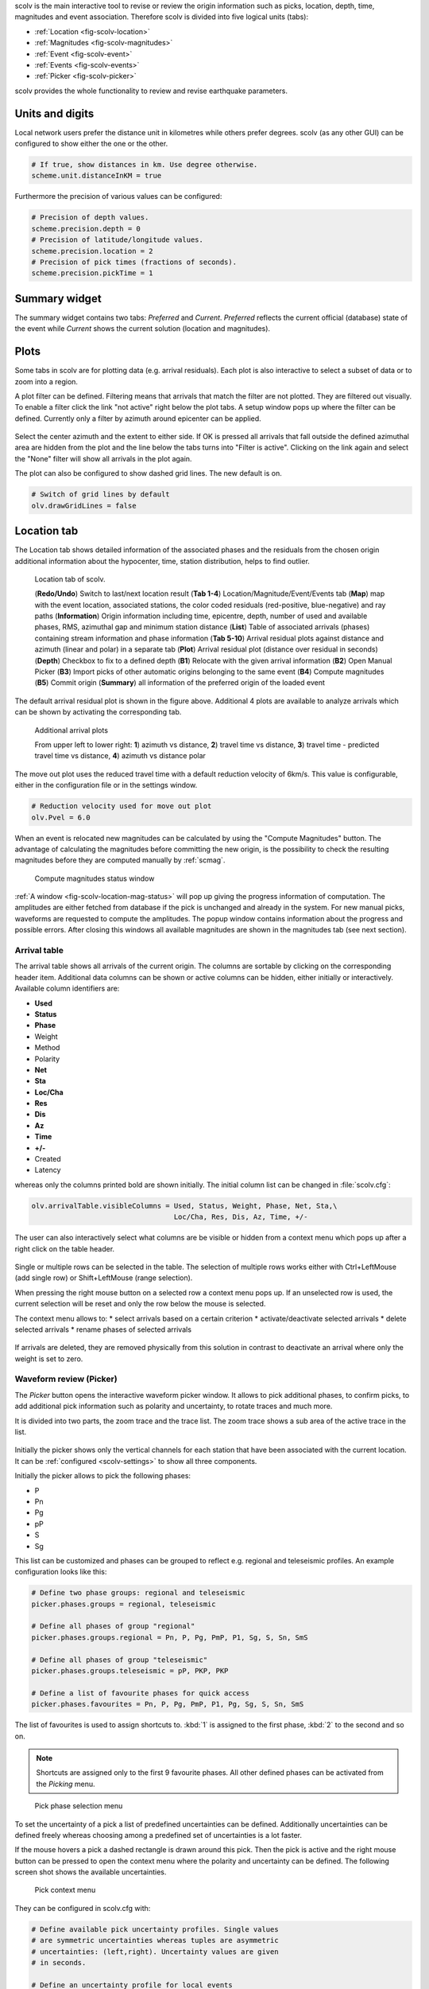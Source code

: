 scolv is the main interactive tool to revise or review the origin information
such as picks, location, depth, time, magnitudes and event association.
Therefore scolv is divided into five logical units (tabs):

- :ref:`Location <fig-scolv-location>`
- :ref:`Magnitudes <fig-scolv-magnitudes>`
- :ref:`Event <fig-scolv-event>`
- :ref:`Events <fig-scolv-events>`
- :ref:`Picker <fig-scolv-picker>`

scolv provides the whole functionality to review and revise earthquake
parameters.

Units and digits
================

Local network users prefer the distance unit in kilometres while others prefer degrees.
scolv (as any other GUI) can be configured to show either the one or the other.

.. code-block:: sh

   # If true, show distances in km. Use degree otherwise.
   scheme.unit.distanceInKM = true

Furthermore the precision of various values can be configured:

.. code-block:: sh

   # Precision of depth values.
   scheme.precision.depth = 0
   # Precision of latitude/longitude values.
   scheme.precision.location = 2
   # Precision of pick times (fractions of seconds).
   scheme.precision.pickTime = 1


Summary widget
==============

The summary widget contains two tabs: *Preferred* and *Current*. *Preferred*
reflects the current official (database) state of the event while *Current*
shows the current solution (location and magnitudes).


Plots
=====

Some tabs in scolv are for plotting data (e.g. arrival residuals). Each plot 
is also interactive to select a subset of data or to zoom into a region.


A plot filter can be defined. Filtering means that arrivals that match the
filter are not plotted. They are filtered out visually. To enable a filter
click the link "not active" right below the plot tabs. A setup window pops up
where the filter can be defined. Currently only a filter by azimuth around
epicenter can be applied.

.. figure:: media/scolv/plot-filter-setup.png
   :width: 8cm

Select the center azimuth and the extent to either side. If OK is pressed all
arrivals that fall outside the defined azimuthal area are hidden from the plot
and the line below the tabs turns into "Filter is active". Clicking on the
link again and select the "None" filter will show all arrivals in the plot again.

The plot can also be configured to show dashed grid lines. The new default is on.

.. code-block:: sh

   # Switch of grid lines by default
   olv.drawGridLines = false


Location tab
============

The Location tab shows detailed information of the associated
phases and the residuals from the chosen origin additional information about the
hypocenter, time, station distribution, helps to find outlier.

.. _fig-scolv-location:

.. figure:: media/scolv/tab_location.png
   :width: 16cm

   Location tab of scolv.

   (**Redo/Undo**) Switch to last/next location result
   (**Tab 1-4**) Location/Magnitude/Event/Events tab
   (**Map**) map with the event location, associated stations, the color coded
   residuals (red-positive, blue-negative) and ray paths
   (**Information**) Origin information including time, epicentre, depth, number of
   used and available phases, RMS, azimuthal gap and minimum
   station distance
   (**List**) Table of associated arrivals (phases) containing stream information
   and phase information
   (**Tab 5-10**) Arrival residual plots against distance and azimuth (linear and
   polar) in a separate tab
   (**Plot**) Arrival residual plot (distance over residual in seconds)
   (**Depth**) Checkbox to fix to a defined depth
   (**B1**) Relocate with the given arrival information
   (**B2**) Open Manual Picker
   (**B3**) Import picks of other automatic origins belonging to the same event
   (**B4**) Compute magnitudes
   (**B5**) Commit origin
   (**Summary**) all information of the preferred origin of the loaded event

The default arrival residual plot is shown in the figure above. Additional 4
plots are available to analyze arrivals which can be shown by activating the
corresponding tab.


.. figure:: media/scolv/tab_location_plots.png
   :width: 16cm

   Additional arrival plots

   From upper left to lower right: **1**) azimuth vs distance, **2**) travel time vs distance,
   **3**) travel time - predicted travel time vs distance, **4**) azimuth vs distance polar

The move out plot uses the reduced travel time with a default reduction velocity
of 6km/s. This value is configurable, either in the configuration file or in
the settings window.

.. code-block:: sh

   # Reduction velocity used for move out plot
   olv.Pvel = 6.0

When an event is relocated new magnitudes can be calculated by using the
"Compute Magnitudes" button. The advantage of calculating the magnitudes before
committing the new origin, is the possibility to check the resulting magnitudes
before they are computed manually by :ref:`scmag`.

.. _fig-scolv-location-mag-status:

.. figure:: media/scolv/tab_location_mag_status.png

   Compute magnitudes status window


:ref:`A window <fig-scolv-location-mag-status>` will pop up giving the progress
information of computation. The amplitudes are either fetched from database if
the pick is unchanged and already in the system. For new manual picks,
waveforms are requested to compute the amplitudes. The popup window contains
information about the progress and possible errors. After closing this windows
all available magnitudes are shown in the magnitudes tab (see next section).

Arrival table
-------------

The arrival table shows all arrivals of the current origin. The columns are
sortable by clicking on the corresponding header item. Additional data columns
can be shown or active columns can be hidden, either initially or interactively.
Available column identifiers are:

* **Used**
* **Status**
* **Phase**
* Weight
* Method
* Polarity
* **Net**
* **Sta**
* **Loc/Cha**
* **Res**
* **Dis**
* **Az**
* **Time**
* **+/-**
* Created
* Latency

whereas only the columns printed bold are shown initially. The initial column
list can be changed in :file:`scolv.cfg`:

.. code-block:: sh

   olv.arrivalTable.visibleColumns = Used, Status, Weight, Phase, Net, Sta,\
                                     Loc/Cha, Res, Dis, Az, Time, +/-

The user can also interactively select what columns are be visible or hidden
from a context menu which pops up after a right click on the table header.

.. figure:: media/scolv/arrivals-header-context.png


Single or multiple rows can be selected in the table. The selection of multiple
rows works either with Ctrl+LeftMouse (add single row) or
Shift+LeftMouse (range selection).

When pressing the right mouse button on a selected row a context menu pops up.
If an unselected row is used, the current selection will be reset and only the
row below the mouse is selected.

The context menu allows to:
* select arrivals based on a certain criterion
* activate/deactivate selected arrivals
* delete selected arrivals
* rename phases of selected arrivals

.. figure:: media/scolv/arrivals-context.png

If arrivals are deleted, they are removed physically from this solution in
contrast to deactivate an arrival where only the weight is set to zero.

Waveform review (Picker)
------------------------

The *Picker* button opens the interactive waveform picker window. It allows
to pick additional phases, to confirm picks, to add additional pick information
such as polarity and uncertainty, to rotate traces and much more.

It is divided into two parts, the zoom trace and the trace list. The zoom trace
shows a sub area of the active trace in the list.

.. _fig-scolv-picker:

.. figure:: media/scolv/picker.png
   :width: 16cm

Initially the picker shows only the vertical channels for each station that
have been associated with the current location. It can be
:ref:`configured <scolv-settings>` to show all three components.

Initially the picker allows to pick the following phases:

- P
- Pn
- Pg
- pP
- S
- Sg

This list can be customized and phases can be grouped to reflect e.g. regional
and teleseismic profiles. An example configuration looks like this:

.. code-block:: sh

   # Define two phase groups: regional and teleseismic
   picker.phases.groups = regional, teleseismic

   # Define all phases of group "regional"
   picker.phases.groups.regional = Pn, P, Pg, PmP, P1, Sg, S, Sn, SmS

   # Define all phases of group "teleseismic"
   picker.phases.groups.teleseismic = pP, PKP, PKP

   # Define a list of favourite phases for quick access
   picker.phases.favourites = Pn, P, Pg, PmP, P1, Pg, Sg, S, Sn, SmS

The list of favourites is used to assign shortcuts to. :kbd:`1` is assigned
to the first phase, :kbd:`2` to the second and so on.

.. note:: Shortcuts are assigned only  to the first 9 favourite phases. All
   other defined phases can be activated from the *Picking* menu.

.. figure:: media/scolv/phases-menu.png

   Pick phase selection menu

To set the uncertainty of a pick a list of predefined uncertainties can be
defined. Additionally uncertainties can be defined freely whereas choosing
among a predefined set of uncertainties is a lot faster.

If the mouse hovers a pick a dashed rectangle is drawn around this pick. Then
the pick is active and the right mouse button can be pressed to open the context
menu where the polarity and uncertainty can be defined. The following screen shot
shows the available uncertainties.

.. figure:: media/scolv/pick-context2.png

   Pick context menu

They can be configured in scolv.cfg with:

.. code-block:: sh

   # Define available pick uncertainty profiles. Single values
   # are symmetric uncertainties whereas tuples are asymmetric
   # uncertainties: (left,right). Uncertainty values are given
   # in seconds.

   # Define an uncertainty profile for local events
   picker.uncertainties.profile.local = 0.05, 0.1, 0.2, 0.3, "(0.1,0.2)"

   # Define an uncertainty profile for teleseismic events
   picker.uncertainties.profile.teleseismic = 0.5, 1, 2, 3, "(1,2)"

   # Define the list of uncertainty sets that are active in scolv.
   # This first set in the list is used by default. The other sets
   # can be activated in the settings dialog (scolv: F3)
   picker.uncertainties.preferred = local, teleseismic


If an uncertainty is selected the active pick is copied into a manual pick
and the uncertainty is displayed as semi transparent bar to the left and
to the right of the pick. The width of the bar corresponds to the uncertainty
in seconds.

.. figure:: media/scolv/pick-uncertainty.png

Furthermore the pick polarity can be defined.

.. figure:: media/scolv/pick-context.png

Either *positive*, *negative*, *undecidable* or *unset*. If set it is displayed
as an arrow. *Undecidable* is displayed as a cross (X).

.. figure:: media/scolv/pick-polarity.png

To rotate the waveform components into ZNE or ZRT system a new drop down list
was added in the toolbar. Selecting either ZNE or ZRT implies that all missing
components are requested.

.. figure:: media/scolv/rotation-options.png


When waveforms are requested the corresponding widget background is changed
according to the current state:

- yellow: waveforms requested but not yet received
- red: acquisition finished and data is not available
- green: waveforms received and acquisition still in progress


.. figure:: media/scolv/picker-acqui.png
   :scale: 50%


If a trace displays all three components and amplitudes are scaled up, they are
not clipped to their window area. The clipping behaviour can be toggled by
either pressing :kbd:`C` or in the menu
:menuselection:`View --> Zoomtrace --> Clip components to viewport`.

The difference is shown in the following two images:


.. figure:: media/scolv/clobber-off.png
   :width: 16cm

   Trace clipping enabled


.. figure:: media/scolv/clobber-on.png
   :width: 16cm

   Trace clipping disabled


Commit a solution
-----------------

Committing a solution means to send the location (including optional magnitudes)
to the processing system and let it decide what origin becomes preferred.

To optimize the workflow

1. select an event
2. review solution
3. commit solution
4. change to event tab
5. set this solution preferred
6. set event type
7. change to events tab
8. goto 1.

to

1. select an event
2. review solution
3. commit solution
4. change to events tab
5. goto 1.

an additional commit mode was added which allows to set certain options along
with the location and its magnitudes.

.. figure:: media/scolv/commit-options.png

After pressing and holding the Commit button down for a little while, a menu
pops up which allows to select *With additional options*. Selecting this entry
brings up another window where the different options can be set.

.. figure:: media/scolv/commit-options2.png

It allows to fix the origin to be committed as preferred origin and to set the
event type in one go. If *Return to event list after commit* is ticked the
event list is activated after pressing OK to select another event quickly.

*Earthquake name*
 Contains the event description *earthquake name*. If this field is empty the
 description will be removed from the event otherwise it will be added.

*Comment*
 contains an optional event comment added as comment with ID *Operator*.

Magnitudes tab
==============

The Magnitude tab shows all available magnitude information for the chosen
origin. For each of the different magnitude types (e.g. mb, mB, MLv, Mw(mB))
the station magnitudes are shown in the magnitude residual plot and the table.
The residual plot visualizes the difference between the station magnitude and
the network magnitude for the different station distances. After relocation the
magnitude can be recalculated by the "Compute Magnitudes" button in the
Location tab. Station magnitudes can be deselected for computation.
Normally, the 25%-trimmed mean is calculated as network magnitude to stabilize
the result against a few outliers.

.. _fig-scolv-magnitudes:

.. figure:: media/scolv/tab_magnitudes.png
   :width: 16cm

   Magnitudes tab of scolv.

   (**Map**) Map with residual and status of the station magnitude, filled
   circles show stations which delivered a magnitude, empty circles represent
   for which no magnitude was calculated
   (**Magnitude tabs**) Each magnitude and the residuals are displayed in a
   separate tab, no residuals are displayed for deduced magnitudes like
   Mw(mB) or M
   (**Information**) Magnitude information including network magnitude value,
   magnitude error, number of used and available station magnitudes and
   minimum/maximum station magnitude
   (**List**) Station magnitude table with weights
   (**Plot**) Station magnitude residual from network magnitude (distance
   over residual)
   (**Weighting**) Weighting scheme for the network magnitude
   (**B1**) Recalculation of the network magnitudes
   (**B2**) Open waveform review


.. important:: Magnitudes can not be recalculated for origins loaded from
   database. To review magnitudes, create a new origin (relocate), recompute
   magnitudes and then change into this tab to open either the waveform
   review window or to just remove outliers.


Waveform review
---------------

The magnitude review page also allows the review of waveforms.
The button *Waveforms* brings up the amplitude waveform review page.
The waveform review magnitude type is the same as the currently active tab.

.. figure:: media/scolv/magnitudes-waveforms.png
   :width: 16cm

The initial view loads all traces of all arrivals within the defined distance
for that magnitude type. The zoom trace shows all components required for this
particular amplitude type and the lower part shows all stations and only the
currently active component. All traces are aligned on trigger time (blue P marker).
If a station has got an amplitude it shows up as a red (automatic
determined amplitude) or green (manually determined amplitude) marker.
This display is similar to the Picker.

The toolbar contains two lines of settings. The first line is similar to the
Picker, the second line is amplitude picker specific.

.. figure:: media/scolv/magnitudes-toolbar.png

   Second toolbar line: filter selection, filter toggle, min SNR editor,
   amplitude measurement type selector, amplitude combiner selector,
   (re)calculate amplitudes, apply amplitudes.


A station trace is divided into three areas:

- dark gray: unused data
- light gray: data used for noise offset and noise amplitude
- white: data used for amplitude calculation

The example above shows nicely how different data time windows are used for
amplitude determination depending on the distance. This depends on the
amplitude type and its implementation.

Things that can be done:

- show raw data
- change processing settings
- adjust processing areas (noise, signal) for a single trace or all traces
- apply a secondary filter (e.g. to remove noise or low frequencies)
- pick amplitudes within a user definable time window
- add unpicked/unassociated stations that are within a certain distance
- remove bad stations


Show raw data
^^^^^^^^^^^^^

By default the processed waveforms are displayed. To look at the raw waveforms
change the filter drop down box to *Raw*.

Processing settings
^^^^^^^^^^^^^^^^^^^

A basic amplitude processor uses two basic settings: Minimum signal/noise
ratio (SNR) and data time windows. The default minimum SNR is defined by the
implementation of the amplitude algorithm. This default SNR is shown in the
toolbar right from *Min SNR:*. In some situations an operator might want to
increase or decrease the minimum SNR for some reason. This can be done by
modifying the value in the corresponding spin box.

In the time scale of the zoom widget and the overview three black triangles are
visible. Those triangles can be used to adjust the data time windows of either
the zoom trace (upper part) or all traces (lower part) by dragging the handle
with the left mouse button.

Some amplitude processors allow the modification of the type of amplitude
measurement (e.g. absolute maximum or peak-to-peak) and/or the amplitude
combiner procedure. This procedure is mostly used when a final amplitude from
two components is computed, e.g. ML on the horizontals. The combiner procedure
defines how the amplitudes of each horizontal are combined to a single amplitude,
e.g. by taking the maximum of both or the average.

If the amplitude processor allows any of these options the corresponding drop
down boxes are enabled in the toolbar and can be used to change the defaults.

.. note:: Amplitudes are not recalculated if any changes to the settings are
   made. Recalculation has to be activated manually (see below).

Secondary filters
^^^^^^^^^^^^^^^^^

Another option is to filter the data additionally to the internal filter of the
amplitude processor. Be warned that wrongly applied filters screw up the results.
The available filters can be defined in the settings dialog of scolv or in the
configuration file similar to the manual picker filters:

.. code-block:: sh

   # Define a list of available filters for amplitude picking.
   # The format is "name1;filter-definition1", "name2;filter-definition2"
   amplitudePicker.filters = "4 pole HP @2s;BW_HP(4,0.5)"

The new filter selection is applied immediately to the waveforms while the amplitudes are not recalculated
(see next section).

Calculate amplitudes
^^^^^^^^^^^^^^^^^^^^

To calculate the amplitudes of all traces with the current settings press the
green check in the toolbar. It will process all traces and recalculate the
amplitudes within the shown time windows. If an error occurs it will show up as
a small message box in the station trace itself. If a new amplitude is available
its state is set to manual and the marker is updated to reflect the new position
of the amplitude. If the mouse hovers an amplitude marker a tooltip pops up
after a certain amount of time and shows information about the amplitude.

.. figure:: media/scolv/amplitude-tooltip.png

Pick amplitudes
^^^^^^^^^^^^^^^

In addition to the default picking of all stations it is also possible to
define the time window of the amplitude of a station manually. To do so,
activate picking by pressing :kbd:`1` or in the main menu:
:menuselection:`Amplitudes --> Pick amplitudes`.

There are two modes of picking:

 1. create a time window by pressing with left mouse button at the start time and
    releasing at the end time, or
 2. double click at a time and use a time window of [t-0.5sec;t+0.5sec]

Add stations in range
^^^^^^^^^^^^^^^^^^^^^

Unpicked or unassociated stations can be added the same way as in the manual
picker. The new stations will not have an amplitude and need either manual
picking or global amplitude recalculation.

Remove bad stations
^^^^^^^^^^^^^^^^^^^

Stations can be disabled by either double clicking on the trace label in the
overview or by deactivating an amplitude similar to deactivating a pick.

Confirm the amplitudes
^^^^^^^^^^^^^^^^^^^^^^

The red button in the toolbar confirms all amplitudes and transfers them to the
magnitude review page. Only activated amplitudes are transferred. Disabled
stations or disabled amplitudes are ignored. At this stage all magnitudes are
calculated and the network magnitude is calculated according to the available
settings: *Mean*, *Median* or *Trimmed mean*.

Event tab
=========

The Event tab gives all information of associated origins and magnitude of the
actual event. Here the selection of the preferred origin and preferred magnitude
can be influenced independent from :ref:`scevent`. The messaging between
scevent and scolv about the selected origins and magnitudes can be viewed in
a window that has to be opened by pulling the left side frame to the right.

.. _fig-scolv-event:

.. figure:: media/scolv/tab_event.png
   :width: 16cm

   Event tab of scolv.

   (**Origin list**) List of all associated origins
   (**Magnitude list**) List of magnitudes of the actual origin
   (**B1**) Selector for the event type
   (**B2**) Button to fix the selected origin as preferred
   (**B3**) Button to let :ref:`scevent` select the preferred origin
   (**B4**) Button to fix the selected magnitude as preferred
   (**B5**) Button to let :ref:`scevent` select the preferred magnitude

The map (lower left part) shows all associated origins while the currently
selected origin (**Origin list**) is drawn filled.

Events tab
==========

The Events tab gives an overview of the events in a defined time span.
Information about origin time, preferred ("best") magnitude, preferred magnitude
type, number of phases, epicenter and depth, origin status, region, agency and
event/origin ID are similar to the event list in :ref:`scesv`. Additionally,
all origins associated with one event are displayed an event item is expanded.

.. _fig-scolv-events:

.. figure:: media/scolv/tab_events.png
   :width: 16cm

   List of events

The event list contains a checkbox *Hide other/fake events*. If checked all
events with type *not existing* or *other* are hidden. If unchecked they are
shown. It is possible to configure the event types used for this filter as well
as the label text of the checkbox.

.. code-block:: sh

   # Define the event types to be filtered
   eventlist.filter.types.blacklist = "not existing", "other",\
                                      "outside of network interest"

   # Define the label of the button to filter the events
   eventlist.filter.types.label = "Hide fake events"

   # Define the default behaviour
   eventlist.filter.types.enabled = true


Another option to filter events is by agencyID. The button *Show only own events*
will hide all events where the preferred origins agencyID is not the configured
:confval:`agencyID` of scolv. This is the default behaviour which can be customized.

.. code-block:: sh

   # Set the preferred agencyIDs to GFZ and EMSC
   eventlist.filter.agencies.whitelist = GFZ, EMSC

   # Set type to 'origins' which means that an event will pass the filter if
   # at least one origin is from a preferred agency defined with the whitelist
   # above. The default type is 'events' which checks only the events preferred
   # origin.
   eventlist.filter.agencies.type = origins
   eventlist.filter.agencies.label = "Show only my preferred events"

   # Enable this filter initially. If this option is not used the filter
   # is disabled by default.
   eventlist.filter.agencies.enabled = true


As with the arrival table the shown columns of the list are also configurable.
The available identifiers are:

* **OT(GMT)**
* **Type**
* **M**
* **TP**
* **Phases**
* **Lat**
* **Lon**
* **Depth**
* **Stat**
* **Agency**
* **Author**
* **Region**
* **ID**

The bold identifiers are visible initially. This list can also be customized
with

.. code-block:: sh

   # Remove Type and Author from column list that is initially active
   eventlist.visibleColumns = OT(GMT), M, TP, Phases, Lat, Lon,\
                              Depth, Stat, Agency, Region, ID

To show or hide columns interactively click with the right mouse button on the
table header and check or uncheck the corresponding column.


Custom quantities
=================

Since the internal data model is limited, scolv allows addition of custom quantities
derived from the origin objects to the information panel, to the origin list of
Event tab and to the Event list. This can help to evaluate origins in a better
way.

Two source are supported, origin comments and custom scripts.

Origin comments
---------------

Currently only one comment can be added to the different panels.

To add a comment value to the information panel of the Location tab, the
following configuration can be used:

.. code-block:: sh

   # Define the comment id to be used
   display.origin.comment.id = SED.quality

   # Define the default display value if no comment is available
   display.origin.comment.default = "-"

   # Define the label text in the information panel for this value
   display.origin.comment.label = Quality


To add a custom column to the origin list of the Event tab using a comment
value, the following configuration can be used:

.. code-block:: sh

   # Define the default value if no comment is present
   eventedit.customColumn.default = "-"

   # Define the comment id to be used
   eventedit.customColumn.originCommentID = SED.quality

   # Define the column header label
   eventedit.customColumn = "Qual"

   # Define the column position in the table
   eventedit.customColumn.pos = 4

   # Allows to map comment values (strings) to colors. In this case the
   # comment will have A,B,C or D which is mapped to green, yellow, orange and
   # red
   eventedit.customColumn.colors = "A:00FF00","B:rgb(64,192,0)",\
                                   "C:rgb(192,64,0)","D:FF0000"


To add a custom column to the event list of the Events tab using a comment
value, the following configuration can be used:

.. code-block:: sh

   # Define the default value if no comment is present
   eventlist.customColumn.default = "-"

   # Define the comment id to be used
   eventlist.customColumn.originCommentID = "SED.quality"

   # Define the column header label
   eventlist.customColumn = "Qual"

   # Define the column position in the table
   eventlist.customColumn.pos = 5

   # Allows to map comment values (strings) to colors. In this case the
   # comment will have A,B,C or D which is mapped to green, yellow, orange and
   # red
   eventlist.customColumn.colors = "A:00FF00","B:rgb(64,192,0)",\
                                   "C:rgb(192,64,0)","D:FF0000"


The last three examples are used to show the *SED.quality* comment value which
is set by the :ref:`NonLinLoc locator plugin <global_nonlinloc>`.


External scripts
----------------

Another option to add derived origin parameters is to use external scripts.
scolv will call those scripts and writes a binary serialized origin object
to its standard input. scolv reads the script output and displays this value
only if the return code of the script is 0.

An example script which just returns the standard error looks like this:

.. code-block:: python

   #!/usr/bin/env python
   import seiscomp3.DataModel, seiscomp3.IO

   def main():
       ar = seiscomp3.IO.BinaryArchive()

       # Open standard input
       if not ar.open("-"):
           # Hmmm, opening stdin failed
           return 1

       # Read the object
       obj = ar.readObject()
       ar.close()

       # Try to cast obj to an origin
       org = seiscomp3.DataModel.Origin.Cast(obj)

       # No origin -> error
       if not org:
           return 1

       # Try to print the standard error to stdout
       try: print org.quality().standardError()
       # Field not set, return error
       except: return 1

       return 0

    if __name__ == "__main__":
        sys.exit(main())

.. important:: The script must be executable. In Linux don't forget
   to call

   .. code-block:: sh

      chmod +x /path/to/script


As many scripts as necessary to evaluate can be created.

.. warning:: Calling external scripts causes overhead and can take some time
   depending on the implementation of the script. scolv needs to access the
   database to fetch additional information which it does not need normally.
   The slower the database access, the longer it takes to display the results.

To add the output to the information panel of the Location tab, the following
configuration can be used:

.. code-block:: sh

   # Define the available add-ons to be used
   display.origin.addons = qual1, qual2

   # Configure each add-on
   display.origin.addon.qual1.label = "Qual1"
   display.origin.addon.qual1.script = "@CONFIGDIR@/scripts/scolv/qual1"

   display.origin.addon.qual2.label = "Qual2"
   display.origin.addon.qual2.script = "@CONFIGDIR@/scripts/scolv/qual2"


The same can be done for the origin list of the Event tab

.. code-block:: sh

   eventedit.scripts.columns = qual1, qual2
   eventedit.scripts.column.qual1.label = "Qual1"
   eventedit.scripts.column.qual1.pos = 8
   eventedit.scripts.column.qual1.script = "@CONFIGDIR@/scripts/scolv/qual1"
   eventedit.scripts.column.qual2.label = "Qual2"
   eventedit.scripts.column.qual2.pos = 9
   eventedit.scripts.column.qual2.script = "@CONFIGDIR@/scripts/scolv/qual2"

and for the event list of the Events tab

.. code-block:: sh

   eventlist.scripts.columns = qual1, qual2
   eventlist.scripts.column.qual1.label = "Qual1"
   eventlist.scripts.column.qual1.pos = 5
   eventlist.scripts.column.qual1.script = "@CONFIGDIR@/scripts/scolv/qual1"
   eventlist.scripts.column.qual2.label = "Qual2"
   eventlist.scripts.column.qual2.pos = 6
   eventlist.scripts.column.qual2.script = "@CONFIGDIR@/scripts/scolv/qual2"

Adding external scripts to the event list is the most expensive part. Whenever
the event list is reloaded, it will start to run the scripts on all origins
in the background. It can take a while until the complete list has been
processed. A progress indicator is plotted in the middle of the event list while
the background processes are running.

.. _scolv-settings:

Settings
========

All settings of scolv can be adjusted in its configuration file. But to be able
to change some settings on-the-fly, a settings windows is available which can
be opened by pressing :kbd:`F3`.

Global
------

This section contains settings for all the main tabs and *all* waveform windows.

.. figure:: media/scolv/settings-global.png

   Global settings


*Reduction velocity*
 Sets the reduction velocity used for plot *MoveOut*.

*Compute magnitudes after relocate*
 Automatically computes magnitudes after each relocation. This has the same
 effect as pressing "Compute magnitudes" manually.

*Compute magnitudes silently*
 Automatically closes the compute magnitudes dialog if the computation is
 finished and no error occurred.

*Draw grid lines*
 Enables dashed grid lines in all plots.

*Data source*
 Defines the waveform data source for both, pick review and amplitude review

*Default distance for "add station"*
 The default value to add stations (traces) that have not been picked or
 associated is 15 degrees. A lower value can be defined, e.g. if mainly local events are analyzed.

*Hide station traces without data*
 If new stations are added during pick review or amplitude review and if no
 data is available for some of those stations, they will be hidden and not
 shown. Once data arrives the trace becomes visible.


Picker
------

This section contains settings for the picker window.

.. figure:: media/scolv/settings-picker.png

   Waveform picker settings

*Show cross hair cursor*
 Enables the cross hair cursor which shows the currently selected uncertainty
 ranges.

*Uncertainties*
 Select the current uncertainty set to be used (:confval:`picker.uncertainties.preferred`).

*Remove automatic station picks*
 If checked all automatic picks of a station with manual picks are removed once
 the manual review is confirmed.

*Remove all automatic picks*
 If checked all automatic picks are removed once the manual review is confirmed.

Magnitude review
----------------

This section contains settings for the magnitude waveform review window.

.. figure:: media/scolv/settings-amplitude.png

   Amplitude/magnitude review settings

*Waveform time window pre offset*
 Sets an offset before the used amplitude time window that is used when
 collecting data.

*Waveform time window post offset*
 Sets an offset after the used amplitude time window that is used when
 collecting data.

 The greater the offset the more the amplitude time window can be extended or
 shifted.


Hotkeys
=======

The following table described the available key combinations and their triggered
actions in scolv.

+----------------------+-------------------------------------------------------------+
| Shortcut             | Description                                                 |
+======================+=============================================================+
| **Mainwindow**                                                                     |
+----------------------+-------------------------------------------------------------+
| F2                   | Setup connection dialog                                     |
+----------------------+-------------------------------------------------------------+
| F3                   | Picker settings dialog                                      |
+----------------------+-------------------------------------------------------------+
| F8                   | Display left event summary panel                            |
+----------------------+-------------------------------------------------------------+
| F9                   | Show ray paths and associated stations                      |
+----------------------+-------------------------------------------------------------+
| F10                  | Show event list                                             |
+----------------------+-------------------------------------------------------------+
| F11                  | Toggle fullscreen                                           |
+----------------------+-------------------------------------------------------------+
| Ctrl+N               | Create an unassociated artificial origin at the current map |
|                      | center                                                      |
+----------------------+-------------------------------------------------------------+
| Ctrl+Z               | Go back to last origin (if available)                       |
+----------------------+-------------------------------------------------------------+
| Ctrl+Shift+Z         | Go to next origin (if available)                            |
+----------------------+-------------------------------------------------------------+
| Mouse wheel          | Zoom map in/out                                             |
+----------------------+-------------------------------------------------------------+
| Double click         | Center map at the clicked position                          |
+----------------------+-------------------------------------------------------------+
| **Picker**                                                                         |
+----------------------+-------------------------------------------------------------+
| F3                   | Add station                                                 |
+----------------------+-------------------------------------------------------------+
| F5                   | Relocate                                                    |
+----------------------+-------------------------------------------------------------+
| Y                    | Decrease row height of trace list                           |
+----------------------+-------------------------------------------------------------+
| Shift+Y              | Increase row height of trace list                           |
+----------------------+-------------------------------------------------------------+
| S                    | Maximize visible amplitudes                                 |
+----------------------+-------------------------------------------------------------+
| F                    | Toggle filter                                               |
+----------------------+-------------------------------------------------------------+
| Z                    | Switch to Z-component                                       |
+----------------------+-------------------------------------------------------------+
| N                    | Switch to N-component                                       |
+----------------------+-------------------------------------------------------------+
| E                    | Switch to E-component                                       |
+----------------------+-------------------------------------------------------------+
| >                    | Increase time scale in trace overview                       |
+----------------------+-------------------------------------------------------------+
| <                    | Decrease time scale in trace overview                       |
+----------------------+-------------------------------------------------------------+
| Ctrl+N               | Default trace view                                          |
+----------------------+-------------------------------------------------------------+
| Ctrl+T               | Toggle display of theoretical arrivals                      |
+----------------------+-------------------------------------------------------------+
| Ctrl+P               | Toggle display of picks (not arrivals). If picks should     |
|                      | be shown for the first, all picks within the time span of   |
|                      | interest are loaded from database. The behaviour is the     |
|                      | same as ticking the option "Load all picks".                |
+----------------------+-------------------------------------------------------------+
| Ctrl+Up              | Amplitude zoom in                                           |
+----------------------+-------------------------------------------------------------+
| Ctrl+Down            | Amplitude zoom out                                          |
+----------------------+-------------------------------------------------------------+
| Ctrl+Right           | Time zoom in                                                |
+----------------------+-------------------------------------------------------------+
| Ctrl+Left            | Time zoom out                                               |
+----------------------+-------------------------------------------------------------+
| Ctrl+0               | Align by origin time                                        |
+----------------------+-------------------------------------------------------------+
| Ctrl+[1..9]          | Align by 1st-9th favourite phase                            |
+----------------------+-------------------------------------------------------------+
| Ctrl+WheelUp         | Amplitude zoom in                                           |
+----------------------+-------------------------------------------------------------+
| Ctrl+WheelDown       | Amplitude zoom out                                          |
+----------------------+-------------------------------------------------------------+
| Shift+WheelUp        | Time zoom in                                                |
+----------------------+-------------------------------------------------------------+
| Shift+WheelDown      | Time zoom out                                               |
+----------------------+-------------------------------------------------------------+
| Ctrl+Shift+WheelUp   | Time and amplitude zoom in                                  |
+----------------------+-------------------------------------------------------------+
| Ctrl+Shift+WheelDown | Time and amplitude zoom out                                 |
+----------------------+-------------------------------------------------------------+
| Left                 | Move trace view to left (fine)                              |
+----------------------+-------------------------------------------------------------+
| Right                | Move trace view to right (fine)                             |
+----------------------+-------------------------------------------------------------+
| Shift+Left           | Move trace view to left (rough)                             |
+----------------------+-------------------------------------------------------------+
| Shift+Right          | Move trace view to left (rough)                             |
+----------------------+-------------------------------------------------------------+
| Up                   | Scroll up (through the traces)                              |
+----------------------+-------------------------------------------------------------+
| Down                 | Scroll down (through the traces)                            |
+----------------------+-------------------------------------------------------------+
| Alt+Right            | Jump to next marker (picking mode)                          |
+----------------------+-------------------------------------------------------------+
| Alt+Left             | Jump to previous marker (picking mode)                      |
+----------------------+-------------------------------------------------------------+
| Esc                  | Leaving picking mode                                        |
+----------------------+-------------------------------------------------------------+
| Alt+D                | Sort by distance                                            |
+----------------------+-------------------------------------------------------------+
| Alt+R                | Sort by residual                                            |
+----------------------+-------------------------------------------------------------+
